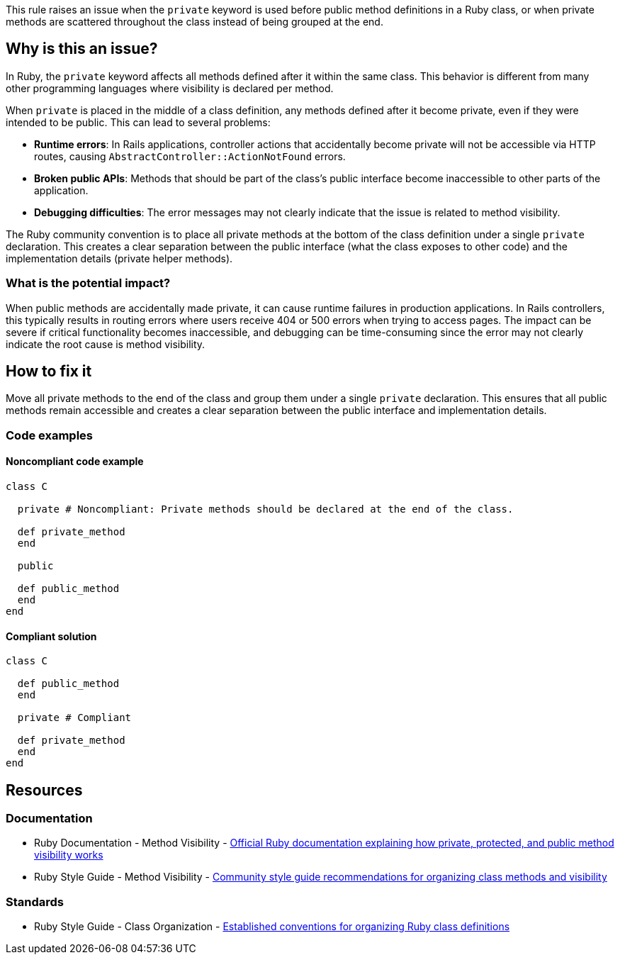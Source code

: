 This rule raises an issue when the `private` keyword is used before public method definitions in a Ruby class, or when private methods are scattered throughout the class instead of being grouped at the end.

== Why is this an issue?

In Ruby, the `private` keyword affects all methods defined after it within the same class. This behavior is different from many other programming languages where visibility is declared per method.

When `private` is placed in the middle of a class definition, any methods defined after it become private, even if they were intended to be public. This can lead to several problems:

* *Runtime errors*: In Rails applications, controller actions that accidentally become private will not be accessible via HTTP routes, causing `AbstractController::ActionNotFound` errors.
* *Broken public APIs*: Methods that should be part of the class's public interface become inaccessible to other parts of the application.
* *Debugging difficulties*: The error messages may not clearly indicate that the issue is related to method visibility.

The Ruby community convention is to place all private methods at the bottom of the class definition under a single `private` declaration. This creates a clear separation between the public interface (what the class exposes to other code) and the implementation details (private helper methods).

=== What is the potential impact?

When public methods are accidentally made private, it can cause runtime failures in production applications. In Rails controllers, this typically results in routing errors where users receive 404 or 500 errors when trying to access pages. The impact can be severe if critical functionality becomes inaccessible, and debugging can be time-consuming since the error may not clearly indicate the root cause is method visibility.

== How to fix it

Move all private methods to the end of the class and group them under a single `private` declaration. This ensures that all public methods remain accessible and creates a clear separation between the public interface and implementation details.

=== Code examples

==== Noncompliant code example

[source,ruby,diff-id=1,diff-type=noncompliant]
----
class C
  
  private # Noncompliant: Private methods should be declared at the end of the class.

  def private_method
  end

  public

  def public_method
  end
end
----

==== Compliant solution

[source,ruby,diff-id=1,diff-type=compliant]
----
class C

  def public_method
  end

  private # Compliant

  def private_method
  end
end
----

== Resources

=== Documentation

 * Ruby Documentation - Method Visibility - https://ruby-doc.org/core/doc/syntax/methods_rdoc.html#label-Method+Visibility[Official Ruby documentation explaining how private, protected, and public method visibility works]

 * Ruby Style Guide - Method Visibility - https://rubystyle.guide/#consistent-classes[Community style guide recommendations for organizing class methods and visibility]

=== Standards

 * Ruby Style Guide - Class Organization - https://rubystyle.guide/#consistent-classes[Established conventions for organizing Ruby class definitions]
